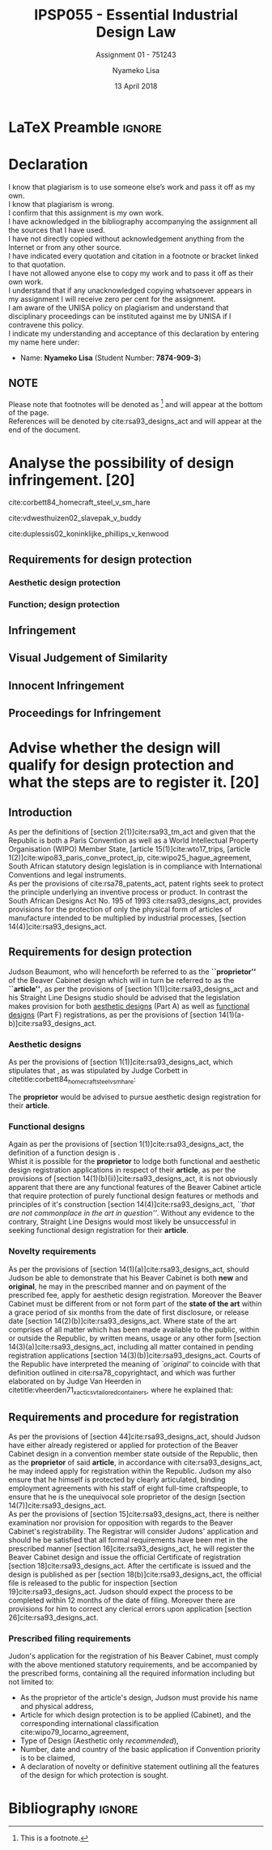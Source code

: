 * LaTeX Preamble                                                     :ignore:
#+TITLE: IPSP055 - Essential Industrial Design Law
#+AUTHOR: Nyameko Lisa
#+DATE: 13 April 2018
#+SUBTITLE: Assignment 01 - 751243

#+LATEX_HEADER: \usepackage[margin=0.80in]{geometry}
#+LATEX_HEADER: \usepackage[backend=biber, style=ieee]{biblatex}
#+LATEX_HEADER: \usepackage{float}
#+LATEX_HEADER: \usepackage[super,negative]{nth}
#+LATEX_HEADER: \usepackage[capitalise]{cleveref}
#+LATEX_HEADER: \usepackage{pst-node,transparent,ragged2e}
#+LATEX_HEADER: \addbibresource{/home/nuk3/.spacemacs.d/org-files/bibliography.bib}
#+LATEX_HEADER: \DeclareFieldFormat[inproceedings]{citetitle}{\textit{#1}}
#+LATEX_HEADER: \DeclareFieldFormat[inproceedings]{title}{\textit{#1}}
#+LATEX_HEADER: \DeclareFieldFormat[misc]{citetitle}{#1}
#+LATEX_HEADER: \DeclareFieldFormat[misc]{title}{#1}
#+LATEX_HEADER: \renewcommand*{\bibpagespunct}{%
#+LATEX_HEADER:   \ifentrytype{inproceedings}
#+LATEX_HEADER:     {\addspace}
#+LATEX_HEADER:     {\addcomma\space}}
#+LATEX_HEADER: \AtEveryCitekey{\ifuseauthor{}{\clearname{author}}}
#+LATEX_HEADER: \AtEveryBibitem{\ifuseauthor{}{\clearname{author}}}

#+OPTIONS: toc:nil
#+LATEX_HEADER: \SpecialCoor

# Institution
#+BEGIN_EXPORT latex
\addvspace{110pt}
\centering{
\pnode(0.5\textwidth,-0.5\textheight){thisCenter}
\rput(thisCenter){%\transparent{0.25}
\includegraphics[width=2.7in]{/home/nuk3/course/llb/wipo-unisa/UNISACoatofArms.eps}}}
#+END_EXPORT

#+LaTeX: \justifying
#+LaTeX: \addvspace{110pt}
* Declaration
  :PROPERTIES:
   :UNNUMBERED: t
  :END:
  I know that plagiarism is to use someone else’s work and pass it off as my own.\\
  I know that plagiarism is wrong.\\
  I confirm that this assignment is my own work.\\
  I have acknowledged in the bibliography accompanying the assignment all the sources that I have used.\\
  I have not directly copied without acknowledgement anything from the Internet or from any other source.\\
  I have indicated every quotation and citation in a footnote or bracket linked to that quotation.\\
  I have not allowed anyone else to copy my work and to pass it off as their own work.\\
  I understand that if any unacknowledged copying whatsoever appears in my assignment I will receive zero per cent for the assignment.\\
  I am aware of the UNISA policy on plagiarism and understand that disciplinary proceedings can be instituted against me by UNISA if I contravene this policy.\\
  I indicate my understanding and acceptance of this declaration by
  entering my name here under:
    - Name: *Nyameko Lisa* (Student Number: *7874-909-3*)

** NOTE
Please note that footnotes will be denoted as [fn::This is a footnote.] and will
appear at the bottom of the page.\\
References will be denoted by cite:rsa93_designs_act and will appear at the end of the document.
\newpage

* Analyse the possibility of design infringement. [20]

cite:corbett84_homecraft_steel_v_sm_hare

cite:vdwesthuizen02_slavepak_v_buddy

cite:duplessis02_koninklijke_phillips_v_kenwood

** Requirements for design protection
*** Aesthetic design protection
*** Function; design protection

** Infringement

** Visual Judgement of Similarity

** Innocent Infringement

** Proceedings for Infringement



* Advise whether the design will qualify for design protection and what the steps are to register it. [20]

** Introduction

As per the definitions of [section 2(1)]cite:rsa93_tm_act and given that the
Republic is both a Paris Convention as well as a World Intellectual Property
Organisation (WIPO) Member State, [article 15(1)]cite:wto17_trips, [article
1(2)]cite:wipo83_paris_conve_protect_ip, cite:wipo25_hague_agreement, South African statutory design
legislation is in compliance with International Conventions and legal instruments.\\

As per the provisions of cite:rsa78_patents_act, patent rights seek to protect
the principle underlying an inventive process or product. In contrast the South
African Designs Act No. 195 of 1993 cite:rsa93_designs_act, provides provisions
for the protection of only the physical form of articles of manufacture intended
to be multiplied by industrial processes, [section 14(4)]cite:rsa93_designs_act.

** Requirements for design protection

Judson Beaumont, who will henceforth be referred to as the *``proprietor''* of
the Beaver Cabinet design which will in turn be referred to as the *``article''*, as
per the provisions of [section 1(1)]cite:rsa93_designs_act and his Straight Line
Designs studio should be advised that the legislation makes provision for both
_aesthetic designs_ (Part A) as well as _functional designs_ (Part F)
registrations, as per the provisions of [section
14(1)(a-b)]cite:rsa93_designs_act.

*** Aesthetic designs

As per the provisions of [section 1(1)]cite:rsa93_designs_act, which stipulates
that @@latex:\textit{``...any design applied to any article, whether for the
pattern or the shape or the configuration or the ornamentation thereof, or for
any two or more of these purposes, and by whatever means is applied, having
features which appeal to and are judged solely by the eye, irrespective of the
aesthetic quality thereof...''}@@, as was stipulated by Judge Corbett in
citetitle:corbett84_homecraft_steel_v_sm_hare:
#+BEGIN_QUOTE
@@latex:\textit{To qualify as a design, an article must have some special feature
which appeals to the eye and distinguishes it from others of its class.''}@@
#+END_QUOTE
The *proprietor* would be advised to pursue aesthetic design registration for
their *article*.

*** Functional designs
Again as per the provisions of [section 1(1)]cite:rsa93_designs_act, the
definition of a function design is @@latex:\textit{``...any design applied to any article,
either for the pattern or the shape or the configuration thereof, or for any two
or more of these purposes, and by whatever means it is applied, having features
which are necessitated by the function which the article to which the design is
applied, is to perform, and includes an integrated circuit topography, a mask
work and a series of mask works...''}@@.\\

Whist it is possible for the *proprietor* to lodge both functional and aesthetic
design registration applications in respect of their *article*, as per the
provisions of [section 14(1)(b)(ii)]cite:rsa93_designs_act, it is not obviously
apparent that there are any functional features of the Beaver Cabinet article
that require protection of purely functional design features or methods and
principles of it's construction [section 14(4)]cite:rsa93_designs_act, /``that
are not commonplace in the art in question''/. Without any evidence to the
contrary, Straight Line Designs would most likely be unsuccessful in seeking
functional design registration for their *article*.

*** Novelty requirements

As per the provisions of [section 14(1)(a)]cite:rsa93_designs_act, should Judson
be able to demonstrate that his Beaver Cabinet is both *new* and *original*, he
may in the prescribed manner and on payment of the prescribed fee, apply for
aesthetic design registration. Moreover the Beaver Cabinet must be different
from or not form part of the *state of the art* within a grace period of six
months from the date of first disclosure, or release date [section
14(2)(b)]cite:rsa93_designs_act. Where state of the art comprises of all matter
which has been made available to the public, within or outside the Republic, by
written means, usage or any other form [section 14(3)(a)]cite:rsa93_designs_act,
including all matter contained in pending registration applications [section
14(3)(b)]cite:rsa93_designs_act. Courts of the Republic have interpreted the
meaning of /`original'/ to coincide with that definition outlined in
cite:rsa78_copyrightact, and which was further elaborated on by Judge Van
Heerden in citetitle:vheerden71_xactics_v_tailored_containers, where he
explained that:
#+BEGIN_QUOTE
@@latex:\textit{``I have accordingly come to the conclusion that applicant's registered design
68/346 was not new or original by reason of the fact that a design not substantially
different therefrom had already been described in a printed publication before the
date of application for registration.''}@@
#+END_QUOTE

** Requirements and procedure for registration
As per the provisions of [section 44]cite:rsa93_designs_act, should Judson have
either already registered or applied for protection of the Beaver Cabinet design
in a convention member state outside of the Republic, then as the *proprietor*
of said *article*, in accordance with cite:rsa93_designs_act, he may indeed
apply for registration within the Republic. Judson my also ensure that he
himself is protected by clearly articulated, binding employment agreements with
his staff of eight full-time craftspeople, to ensure that he is the unequivocal
sole proprietor of the design [section 14(7)]cite:rsa93_designs_act.\\

As per the provisions of [section 15]cite:rsa93_designs_act, there is neither
examination nor provision for opposition with regards to the Beaver Cabinet's
registrability. The Registrar will consider Judons' application and should he be
satisfied that all formal requirements have been met in the prescribed manner
[section 16]cite:rsa93_designs_act, he will register the Beaver Cabinet design
and issue the official Certificate of registration [section
18]cite:rsa93_designs_act. After the certificate is issued and the design is
published as per [section 18(b)]cite:rsa93_designs_act, the official file is
released to the public for inspection [section 19]cite:rsa93_designs_act. Judson
should expect the process to be completed within 12 months of the date of
filing. Moreover there are provisions for him to correct any clerical errors
upon application [section 26]cite:rsa93_designs_act.

*** Prescribed filing requirements
Judon's application for the registration of his Beaver Cabinet, must comply with
the above mentioned statutory requirements, and be accompanied by the prescribed
forms, containing all the required information including but not limited to:

- As the proprietor of the article's design, Judson must provide his name and
  physical address,
- Article for which design protection is to be applied (Cabinet), and the
  corresponding international classification cite:wipo79_locarno_agreement,
- Type of Design (Aesthetic only /recommended/),
- Number, date and country of the basic application if Convention priority is to
  be claimed,
- A declaration of novelty or definitive statement outlining all the features
  of the design for which protection is sought.


* Bibliography                                                       :ignore:
\printbibliography

#  LocalWords:  patentable
